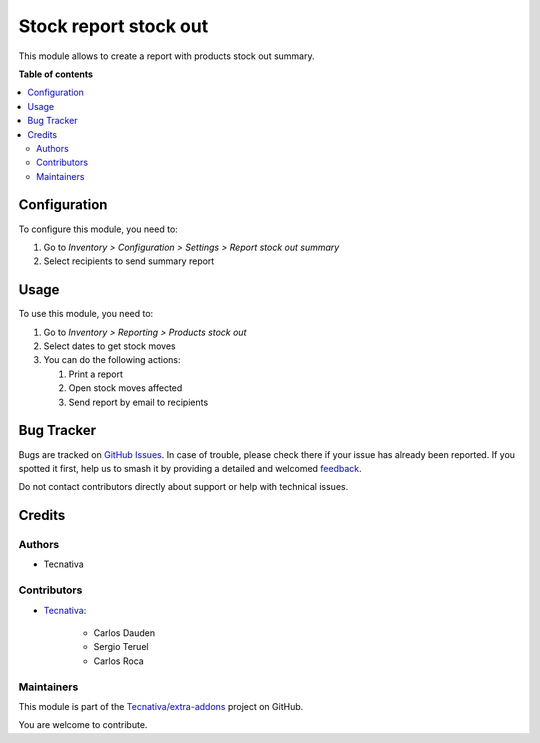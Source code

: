 ======================
Stock report stock out
======================

.. 
   !!!!!!!!!!!!!!!!!!!!!!!!!!!!!!!!!!!!!!!!!!!!!!!!!!!!
   !! This file is generated by oca-gen-addon-readme !!
   !! changes will be overwritten.                   !!
   !!!!!!!!!!!!!!!!!!!!!!!!!!!!!!!!!!!!!!!!!!!!!!!!!!!!
   !! source digest: sha256:9eea088e5a688482d512dd0f0a6ac9e12587a1ff243a10789a3bd87b0f4c4a3f
   !!!!!!!!!!!!!!!!!!!!!!!!!!!!!!!!!!!!!!!!!!!!!!!!!!!!

.. |badge1| image:: https://img.shields.io/badge/maturity-Beta-yellow.png
    :target: https://odoo-community.org/page/development-status
    :alt: Beta
.. |badge2| image:: https://img.shields.io/badge/licence-AGPL--3-blue.png
    :target: http://www.gnu.org/licenses/agpl-3.0-standalone.html
    :alt: License: AGPL-3
.. |badge3| image:: https://img.shields.io/badge/github-Tecnativa%2Fextra--addons-lightgray.png?logo=github
    :target: https://github.com/Tecnativa/extra-addons/tree/16.0/stock_report_stock_out
    :alt: Tecnativa/extra-addons

|badge1| |badge2| |badge3|

This module allows to create a report with products stock out summary.

**Table of contents**

.. contents::
   :local:

Configuration
=============

To configure this module, you need to:

#. Go to *Inventory > Configuration > Settings > Report stock out summary*
#. Select recipients to send summary report

.. image:: https://raw.githubusercontent.com/Tecnativa/extra-addons/16.0/stock_report_stock_out/static/description/email_setting.png
    :width: 600 px
    :alt: Set email recipients

Usage
=====

To use this module, you need to:

#. Go to *Inventory > Reporting > Products stock out*
#. Select dates to get stock moves
#. You can do the following actions:

   #. Print a report
   #. Open stock moves affected
   #. Send report by email to recipients

.. image:: https://raw.githubusercontent.com/Tecnativa/extra-addons/16.0/stock_report_stock_out/static/description/menu.png
    :width: 600 px
    :alt: Menu

.. image:: https://raw.githubusercontent.com/Tecnativa/extra-addons/16.0/stock_report_stock_out/static/description/wizard.png
    :width: 600 px
    :alt: Wizard

.. image:: https://raw.githubusercontent.com/Tecnativa/extra-addons/16.0/stock_report_stock_out/static/description/report_moves_detail.png
    :width: 600 px
    :alt: Report stock out moves detailed

.. image:: https://raw.githubusercontent.com/Tecnativa/extra-addons/16.0/stock_report_stock_out/static/description/report_summary.png
    :width: 600 px
    :alt: Report stock out moves summary

Bug Tracker
===========

Bugs are tracked on `GitHub Issues <https://github.com/Tecnativa/extra-addons/issues>`_.
In case of trouble, please check there if your issue has already been reported.
If you spotted it first, help us to smash it by providing a detailed and welcomed
`feedback <https://github.com/Tecnativa/extra-addons/issues/new?body=module:%20stock_report_stock_out%0Aversion:%2016.0%0A%0A**Steps%20to%20reproduce**%0A-%20...%0A%0A**Current%20behavior**%0A%0A**Expected%20behavior**>`_.

Do not contact contributors directly about support or help with technical issues.

Credits
=======

Authors
~~~~~~~

* Tecnativa

Contributors
~~~~~~~~~~~~

* `Tecnativa <https://www.tecnativa.com>`_:

    * Carlos Dauden
    * Sergio Teruel
    * Carlos Roca

Maintainers
~~~~~~~~~~~

This module is part of the `Tecnativa/extra-addons <https://github.com/Tecnativa/extra-addons/tree/16.0/stock_report_stock_out>`_ project on GitHub.

You are welcome to contribute.
